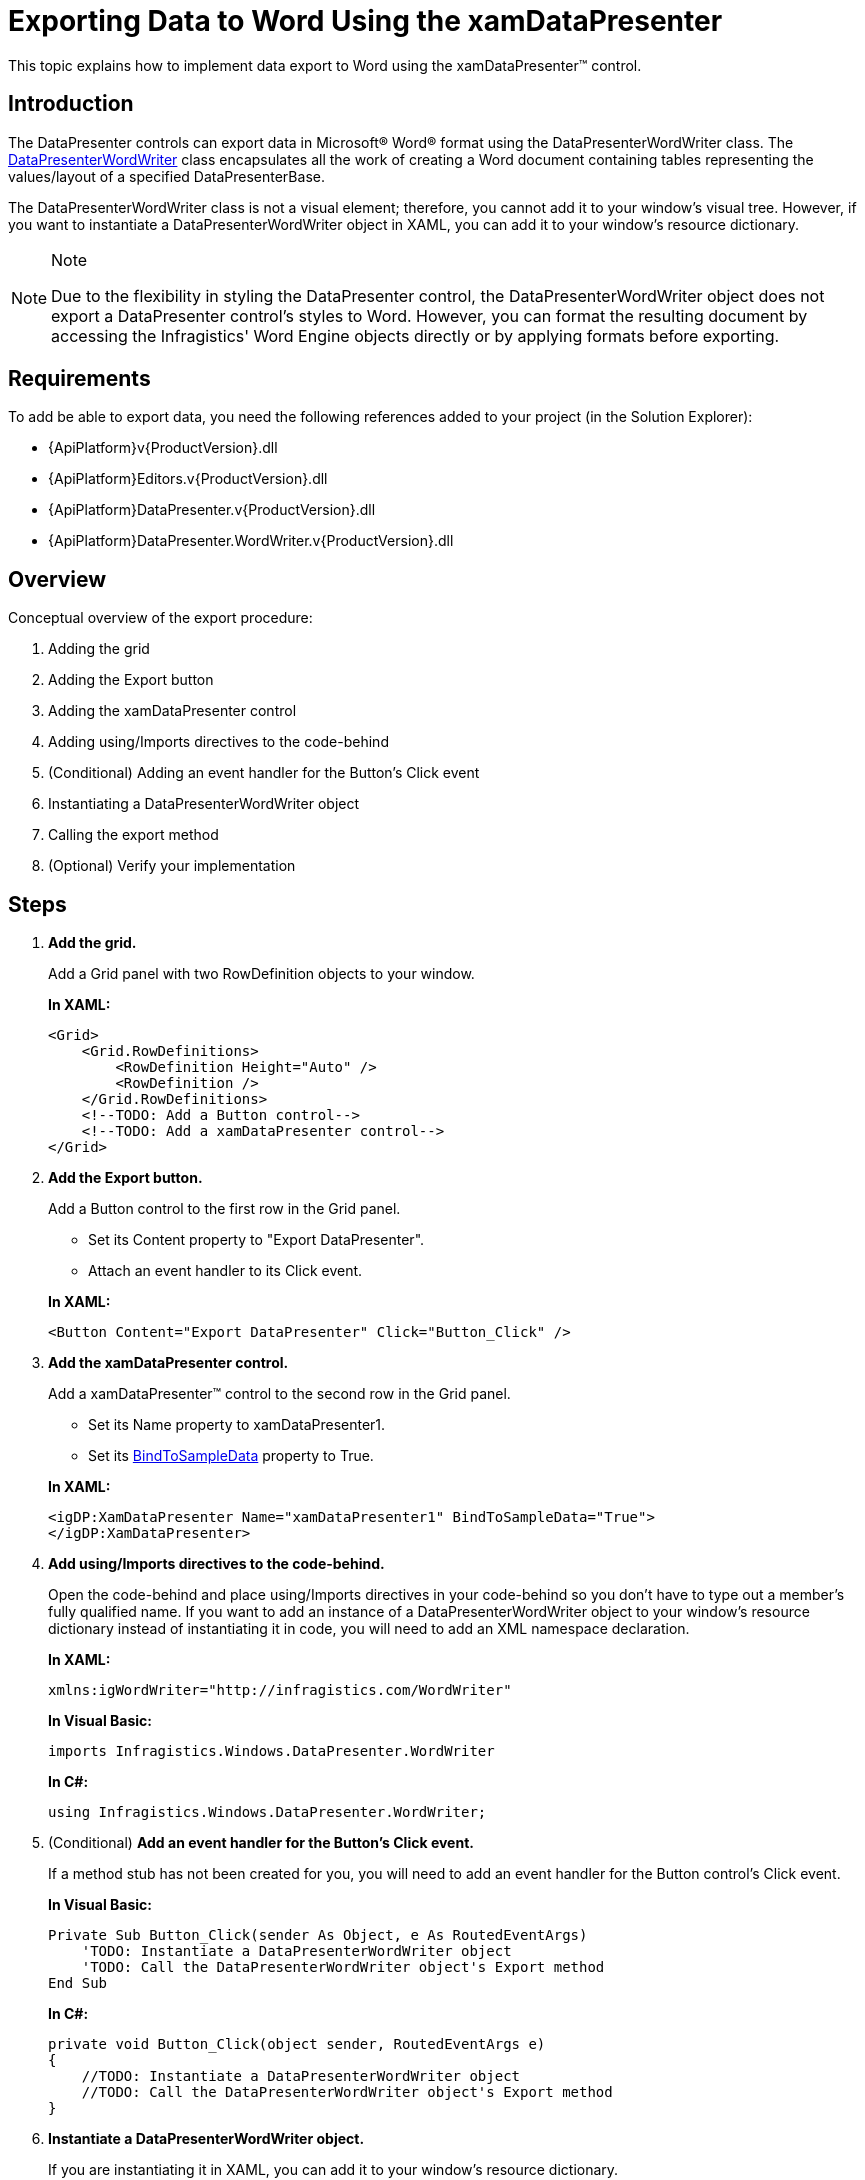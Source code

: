﻿////
|metadata|
{
    "name": "xamdatapresenter-exporting-data-to-word",
    "controlName": ["xamDataPresenter"],
    "tags": ["Exporting","Grids","How Do I"],
    "guid": "372bdabc-58c0-4e3c-b158-7cfcc0d24300",
    "buildFlags": [],
    "createdOn": "2012-01-30T19:39:53.3810293Z"
}
|metadata|
////

= Exporting Data to Word Using the xamDataPresenter

This topic explains how to implement data export to Word using the xamDataPresenter™ control.

== Introduction

The DataPresenter controls can export data in Microsoft® Word® format using the DataPresenterWordWriter class. The link:{ApiPlatform}datapresenter.wordwriter.v{ProductVersion}~infragistics.windows.datapresenter.wordwriter.datapresenterwordwriter.html[DataPresenterWordWriter] class encapsulates all the work of creating a Word document containing tables representing the values/layout of a specified DataPresenterBase.

The DataPresenterWordWriter class is not a visual element; therefore, you cannot add it to your window's visual tree. However, if you want to instantiate a DataPresenterWordWriter object in XAML, you can add it to your window's resource dictionary.

.Note
[NOTE]
====
Due to the flexibility in styling the DataPresenter control, the DataPresenterWordWriter object does not export a DataPresenter control's styles to Word. However, you can format the resulting document by accessing the Infragistics' Word Engine objects directly or by applying formats before exporting.
====

== Requirements

To add be able to export data, you need the following references added to your project (in the Solution Explorer):

* {ApiPlatform}v{ProductVersion}.dll
* {ApiPlatform}Editors.v{ProductVersion}.dll
* {ApiPlatform}DataPresenter.v{ProductVersion}.dll
* {ApiPlatform}DataPresenter.WordWriter.v{ProductVersion}.dll

== Overview

Conceptual overview of the export procedure:

[start=1]
. Adding the grid
[start=2]
. Adding the Export button
[start=3]
. Adding the xamDataPresenter control
[start=4]
. Adding using/Imports directives to the code-behind
[start=5]
. (Conditional) Adding an event handler for the Button’s Click event
[start=6]
. Instantiating a DataPresenterWordWriter object
[start=7]
. Calling the export method
[start=8]
. (Optional) Verify your implementation

== Steps

[start=1]
. *Add the grid.*
+
Add a Grid panel with two RowDefinition objects to your window.
+
*In XAML:*
+
[source,xaml]
----
<Grid>
    <Grid.RowDefinitions>
        <RowDefinition Height="Auto" />
        <RowDefinition />
    </Grid.RowDefinitions>
    <!--TODO: Add a Button control-->
    <!--TODO: Add a xamDataPresenter control-->
</Grid>
----

[start=2]
. *Add the Export button.*
+
Add a Button control to the first row in the Grid panel.
+
--
** Set its Content property to "Export DataPresenter".
** Attach an event handler to its Click event.
--
+
*In XAML:*
+
[source,xaml]
----
<Button Content="Export DataPresenter" Click="Button_Click" />
----

[start=3]
. *Add the xamDataPresenter control.*
+
Add a xamDataPresenter™ control to the second row in the Grid panel.
+
--
** Set its Name property to xamDataPresenter1.
** Set its link:{ApiPlatform}datapresenter.v{ProductVersion}~infragistics.windows.datapresenter.datapresenterbase~bindtosampledata.html[BindToSampleData] property to True.
--
+
*In XAML:*
+
[source,xaml]
----
<igDP:XamDataPresenter Name="xamDataPresenter1" BindToSampleData="True">
</igDP:XamDataPresenter>
----

[start=4]
. *Add using/Imports directives to the code-behind.*
+
Open the code-behind and place using/Imports directives in your code-behind so you don't have to type out a member's fully qualified name. If you want to add an instance of a DataPresenterWordWriter object to your window's resource dictionary instead of instantiating it in code, you will need to add an XML namespace declaration.
+
*In XAML:*
+
[source,xaml]
----
xmlns:igWordWriter="http://infragistics.com/WordWriter"
----
+
*In Visual Basic:*
+
[source,vb]
----
imports Infragistics.Windows.DataPresenter.WordWriter
----
+
*In C#:*
+
[source,csharp]
----
using Infragistics.Windows.DataPresenter.WordWriter;
----

[start=5]
. (Conditional) *Add an event handler for the Button’s Click event.*
+
If a method stub has not been created for you, you will need to add an event handler for the Button control's Click event.
+
*In Visual Basic:*
+
[source,vb]
----
Private Sub Button_Click(sender As Object, e As RoutedEventArgs)
    'TODO: Instantiate a DataPresenterWordWriter object
    'TODO: Call the DataPresenterWordWriter object's Export method
End Sub
----
+
*In C#:*
+
[source,csharp]
----
private void Button_Click(object sender, RoutedEventArgs e)
{
    //TODO: Instantiate a DataPresenterWordWriter object
    //TODO: Call the DataPresenterWordWriter object's Export method
}
----

[start=6]
. *Instantiate a DataPresenterWordWriter object.*
+
If you are instantiating it in XAML, you can add it to your window's resource dictionary.
+
*In XAML:*
+
[source,xaml]
----
<Window.Resources>
    <igWordWriter:DataPresenterWordWriter x:Key="wordWriter1" />
</Window.Resources>
----
+
*In Visual Basic:*
+
[source,vb]
----
Dim writer As New DataPresenterWordWriter()
' If you added the DataPresenterWordWriter object to your
' window's resource dictionary, use these lines of code:
' Dim writer As DataPresenterWordWriter = _
'     DirectCast(Me.Resources("wordWriter1"), DataPresenterWordWriter)
----
+
*In C#:*
+
[source,csharp]
----
DataPresenterWordWriter writer = new DataPresenterWordWriter();
// If you added the DataPresenterWordWriter object to your
// window's resource dictionary, use these lines of code:
// DataPresenterWordWriter writer =
//     (DataPresenterWordWriter)this.Resources["wordWriter1"];
----

[start=7]
. *Call the export method.*
+
You can choose between two methods – link:{ApiPlatform}datapresenter.wordwriter.v{ProductVersion}~infragistics.windows.datapresenter.wordwriter.datapresenterwordwriter~export.html[Export] and link:{ApiPlatform}datapresenter.wordwriter.v{ProductVersion}~infragistics.windows.datapresenter.wordwriter.datapresenterwordwriter~exportasync.html[ExportAsync] – depending on whether want to export data synchronously or asynchronously.
+
--
* to export the data synchronously:
+
Call the DataPresenterWordWriter object's Export method:
+
*In Visual Basic:*
+
[source,vb]
----
writer.Export(Me.xamDataPresenter1, "xamDataPresenter1.docx")
----
+
*In C#:*
+
[source,csharp]
----
writer.Export(this.xamDataPresenter1, "xamDataPresenter1.docx");
----
* to export the data asynchronously:
+
Call the DataPresenterWordWriter object's ExportAsync to export the data asynchronously:
+
*In Visual Basic:*
+
[source,vb]
----
writer.ExportAsync(Me.xamDataPresenter1, "xamDataPresenter1.docx")
----
+
*In C#:*
+
[source,csharp]
----
writer.ExportAsync(this.xamDataPresenter1, "xamDataPresenter1.docx");
----
--
+
.Notes on asynchronous export:
[NOTE]
====
. The asynchronous export is exporting the data in chunks. Each chunk is processed for the amount of time specified by the link:{ApiPlatform}datapresenter.wordwriter.v{ProductVersion}~infragistics.windows.datapresenter.wordwriter.datapresenterwordwriter~asyncexportduration.html[AsyncExportDuration] property and the time between two chunk processing is specified by the link:{ApiPlatform}datapresenter.wordwriter.v{ProductVersion}~infragistics.windows.datapresenter.wordwriter.datapresenterwordwriter~asyncexportinterval.html[AsyncExportInterval] property.
. If you invoke the ExportAsync method and want to track when the export process has finished it is a good idea to hook at the link:{ApiPlatform}datapresenter.wordwriter.v{ProductVersion}~infragistics.windows.datapresenter.wordwriter.datapresenterwordwriter~exportended_ev.html[ExportEnded] event.
====

[start=8]
. (Optional) *Verify your implementation.*
+
Run your project and then click the Export button. This will export the xamDataPresenter control to Word.

== Related Topics

link:xamdatapresenter-applying-formats-when-exporting-data.html[Applying Formats When Exporting Data]

link:xamdatapresenter-exclude-settings.html[Exclude... Settings for the DataPresenter When Exporting]

link:xamdatapresenter-exporting-to-word-events.html[Managing the Export Through Handling Export Events]